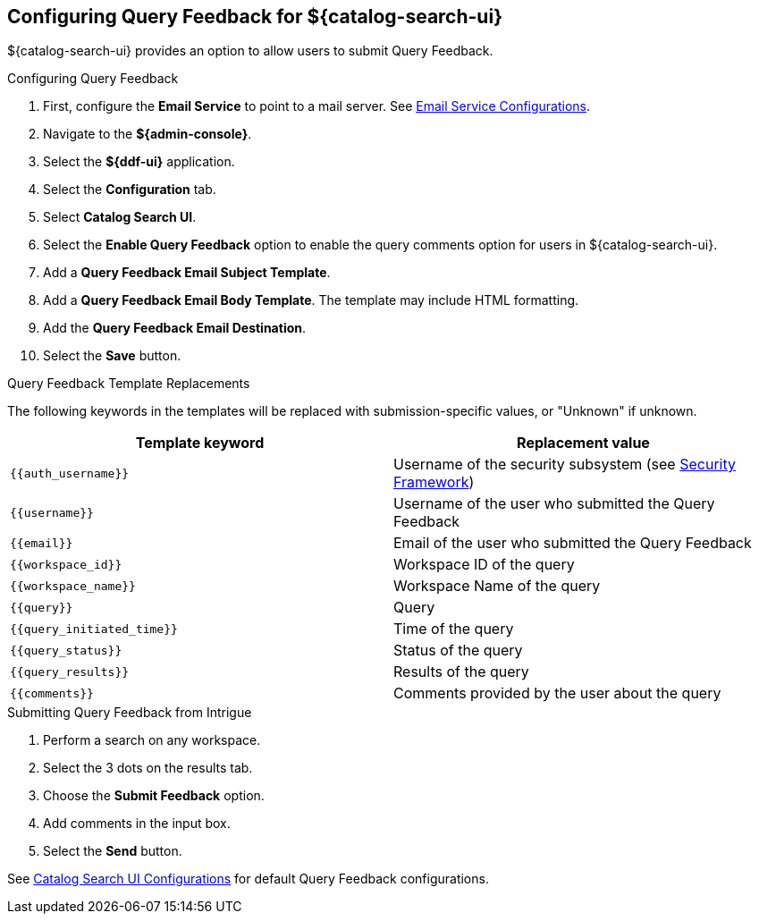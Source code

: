 :title: Configuring Query Feedback for ${catalog-search-ui}
:type: subConfiguration
:status: published
:parent: Configuring ${catalog-search-ui}
:order: 04
:summary: Configuring Query Feedback for ${catalog-search-ui}.

== {title}

${catalog-search-ui} provides an option to allow users to submit Query Feedback.

.Configuring Query Feedback
. First, configure the *Email Service* to point to a mail server. See <<{reference-prefix}org.codice.ddf.platform.email.impl.SmtpClientImpl,Email Service Configurations>>.
. Navigate to the *${admin-console}*.
. Select the *${ddf-ui}* application.
. Select the *Configuration* tab.
. Select *Catalog Search UI*.
. Select the *Enable Query Feedback* option to enable the query comments option for users in ${catalog-search-ui}.
. Add a *Query Feedback Email Subject Template*.
. Add a *Query Feedback Email Body Template*. The template may include HTML formatting.
. Add the *Query Feedback Email Destination*.
. Select the *Save* button.

.Query Feedback Template Replacements

The following keywords in the templates will be replaced with submission-specific values, or "Unknown" if unknown.

[cols="1m,1"]
|===
|Template keyword |Replacement value

|`{{auth_username}}`
|Username of the security subsystem (see <<{developing-prefix}security_framework,Security Framework>>)

|`{{username}}`
|Username of the user who submitted the Query Feedback

|`{{email}}`
|Email of the user who submitted the Query Feedback

|`{{workspace_id}}`
|Workspace ID of the query

|`{{workspace_name}}`
|Workspace Name of the query

|`{{query}}`
|Query

|`{{query_initiated_time}}`
|Time of the query

|`{{query_status}}`
|Status of the query

|`{{query_results}}`
|Results of the query

|`{{comments}}`
|Comments provided by the user about the query
|===

.Submitting Query Feedback from Intrigue
. Perform a search on any workspace.
. Select the 3 dots on the results tab.
. Choose the *Submit Feedback* option.
. Add comments in the input box.
. Select the *Send* button.

See <<{reference-prefix}org.codice.ddf.catalog.ui,Catalog Search UI Configurations>> for default Query Feedback configurations.